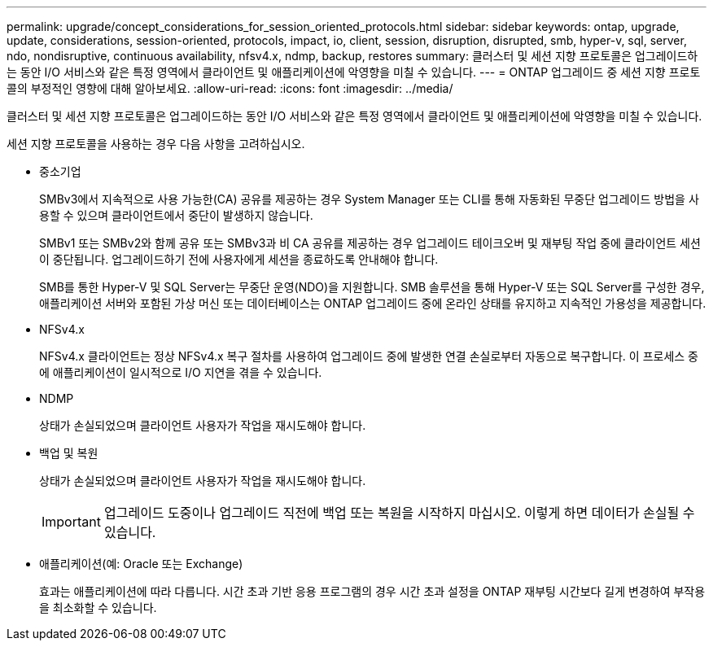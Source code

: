 ---
permalink: upgrade/concept_considerations_for_session_oriented_protocols.html 
sidebar: sidebar 
keywords: ontap, upgrade, update, considerations, session-oriented, protocols, impact, io, client, session, disruption, disrupted, smb, hyper-v, sql, server, ndo, nondisruptive, continuous availability, nfsv4.x, ndmp, backup, restores 
summary: 클러스터 및 세션 지향 프로토콜은 업그레이드하는 동안 I/O 서비스와 같은 특정 영역에서 클라이언트 및 애플리케이션에 악영향을 미칠 수 있습니다. 
---
= ONTAP 업그레이드 중 세션 지향 프로토콜의 부정적인 영향에 대해 알아보세요.
:allow-uri-read: 
:icons: font
:imagesdir: ../media/


[role="lead"]
클러스터 및 세션 지향 프로토콜은 업그레이드하는 동안 I/O 서비스와 같은 특정 영역에서 클라이언트 및 애플리케이션에 악영향을 미칠 수 있습니다.

세션 지향 프로토콜을 사용하는 경우 다음 사항을 고려하십시오.

* 중소기업
+
SMBv3에서 지속적으로 사용 가능한(CA) 공유를 제공하는 경우 System Manager 또는 CLI를 통해 자동화된 무중단 업그레이드 방법을 사용할 수 있으며 클라이언트에서 중단이 발생하지 않습니다.

+
SMBv1 또는 SMBv2와 함께 공유 또는 SMBv3과 비 CA 공유를 제공하는 경우 업그레이드 테이크오버 및 재부팅 작업 중에 클라이언트 세션이 중단됩니다. 업그레이드하기 전에 사용자에게 세션을 종료하도록 안내해야 합니다.

+
SMB를 통한 Hyper-V 및 SQL Server는 무중단 운영(NDO)을 지원합니다. SMB 솔루션을 통해 Hyper-V 또는 SQL Server를 구성한 경우, 애플리케이션 서버와 포함된 가상 머신 또는 데이터베이스는 ONTAP 업그레이드 중에 온라인 상태를 유지하고 지속적인 가용성을 제공합니다.

* NFSv4.x
+
NFSv4.x 클라이언트는 정상 NFSv4.x 복구 절차를 사용하여 업그레이드 중에 발생한 연결 손실로부터 자동으로 복구합니다. 이 프로세스 중에 애플리케이션이 일시적으로 I/O 지연을 겪을 수 있습니다.

* NDMP
+
상태가 손실되었으며 클라이언트 사용자가 작업을 재시도해야 합니다.

* 백업 및 복원
+
상태가 손실되었으며 클라이언트 사용자가 작업을 재시도해야 합니다.

+

IMPORTANT: 업그레이드 도중이나 업그레이드 직전에 백업 또는 복원을 시작하지 마십시오. 이렇게 하면 데이터가 손실될 수 있습니다.

* 애플리케이션(예: Oracle 또는 Exchange)
+
효과는 애플리케이션에 따라 다릅니다. 시간 초과 기반 응용 프로그램의 경우 시간 초과 설정을 ONTAP 재부팅 시간보다 길게 변경하여 부작용을 최소화할 수 있습니다.


